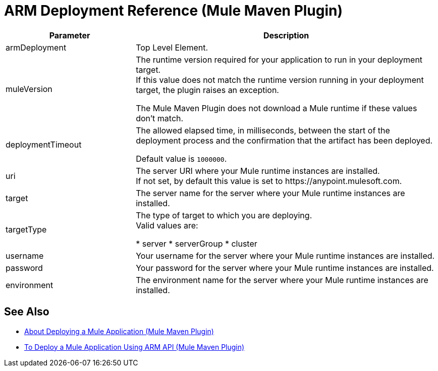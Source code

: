 = ARM Deployment Reference (Mule Maven Plugin)

[%header,cols="30,70"]
|===
|Parameter | Description
|armDeployment | Top Level Element.
| muleVersion | The runtime version required for your application to run in your deployment target. +
If this value does not match the runtime version running in your deployment target, the plugin raises an exception.

The Mule Maven Plugin does not download a Mule runtime if these values don't match.
| deploymentTimeout | The allowed elapsed time, in milliseconds, between the start of the deployment process and the confirmation that the artifact has been deployed.

Default value is `1000000`.
| uri | The server URI where your Mule runtime instances are installed. +
If not set, by default this value is set to +https://anypoint.mulesoft.com+.
| target | The server name for the server where your Mule runtime instances are installed.
| targetType | The type of target to which you are deploying. +
Valid values are:

* server
* serverGroup
* cluster
| username | Your username for the server where your Mule runtime instances are installed.
| password | Your password for the server where your Mule runtime instances are installed.
| environment | The environment name for the server where your Mule runtime instances are installed.
|===

== See Also

* link:mmp-deployment-concept[About Deploying a Mule Application (Mule Maven Plugin)]
* link:arm-deploy-mule-application-mmp-task[To Deploy a Mule Application Using ARM API (Mule Maven Plugin)]
